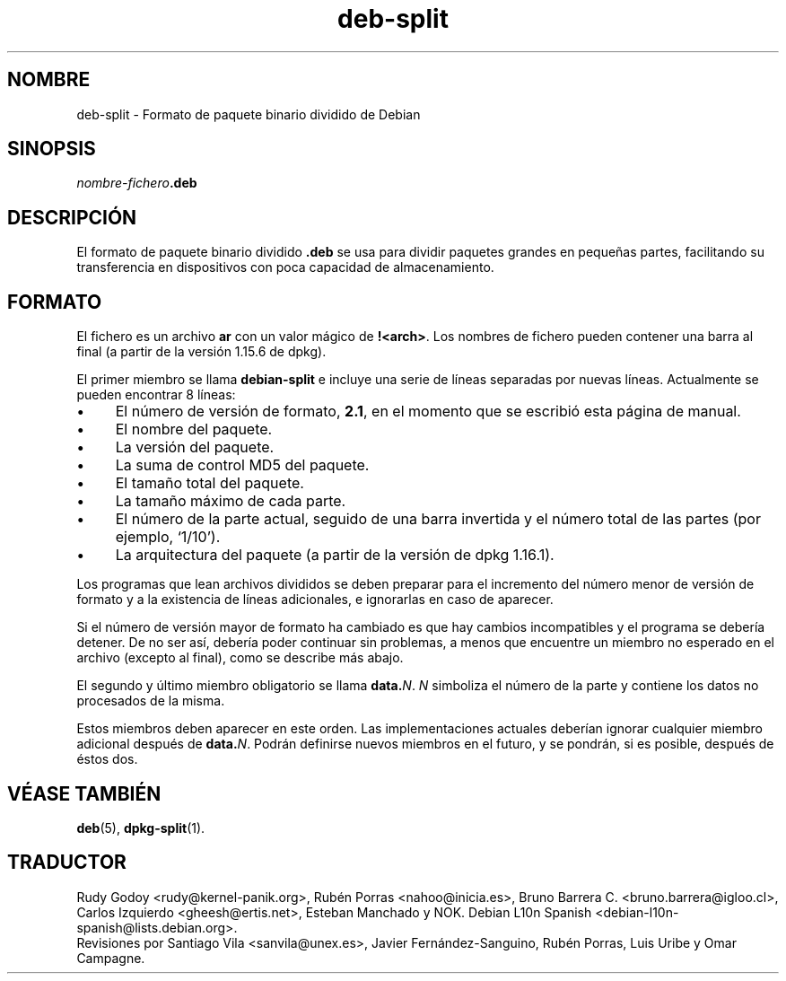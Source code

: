.\" dpkg manual page - deb-split(5)
.\"
.\" Copyright © 2009-2012 Guillem Jover <guillem@debian.org>
.\"
.\" This is free software; you can redistribute it and/or modify
.\" it under the terms of the GNU General Public License as published by
.\" the Free Software Foundation; either version 2 of the License, or
.\" (at your option) any later version.
.\"
.\" This is distributed in the hope that it will be useful,
.\" but WITHOUT ANY WARRANTY; without even the implied warranty of
.\" MERCHANTABILITY or FITNESS FOR A PARTICULAR PURPOSE.  See the
.\" GNU General Public License for more details.
.\"
.\" You should have received a copy of the GNU General Public License
.\" along with this program.  If not, see <https://www.gnu.org/licenses/>.
.
.\"*******************************************************************
.\"
.\" This file was generated with po4a. Translate the source file.
.\"
.\"*******************************************************************
.TH deb\-split 5 2019-03-25 1.19.6 "Herramientas de dpkg"
.nh
.SH NOMBRE
deb\-split \- Formato de paquete binario dividido de Debian
.SH SINOPSIS
\fInombre\-fichero\fP\fB.deb\fP
.SH DESCRIPCI\('ON
El formato de paquete binario dividido \fB.deb\fP se usa para dividir paquetes
grandes en peque\(~nas partes, facilitando su transferencia en dispositivos con
poca capacidad de almacenamiento.
.SH FORMATO
El fichero es un archivo \fBar\fP con un valor m\('agico de
\fB!<arch>\fP. Los nombres de fichero pueden contener una barra al
final (a partir de la versi\('on 1.15.6 de dpkg).
.PP
El primer miembro se llama \fBdebian\-split\fP e incluye una serie de l\('ineas
separadas por nuevas l\('ineas. Actualmente se pueden encontrar 8 l\('ineas:
.IP \(bu 4
El n\('umero de versi\('on de formato, \fB2.1\fP, en el momento que se escribi\('o esta
p\('agina de manual.
.IP \(bu
El nombre del paquete.
.IP \(bu
La versi\('on del paquete.
.IP \(bu
La suma de control MD5 del paquete.
.IP \(bu
El tama\(~no total del paquete.
.IP \(bu
La tama\(~no m\('aximo de cada parte.
.IP \(bu
El n\('umero de la parte actual, seguido de una barra invertida y el n\('umero
total de las partes (por ejemplo, \(oq1/10\(cq).
.IP \(bu
La arquitectura del paquete (a partir de la versi\('on de dpkg 1.16.1).
.PP
Los programas que lean archivos divididos se deben preparar para el
incremento del n\('umero menor de versi\('on de formato y a la existencia de
l\('ineas adicionales, e ignorarlas en caso de aparecer.
.PP
Si el n\('umero de versi\('on mayor de formato ha cambiado es que hay cambios
incompatibles y el programa se deber\('ia detener. De no ser as\('i, deber\('ia poder
continuar sin problemas, a menos que encuentre un miembro no esperado en el
archivo (excepto al final), como se describe m\('as abajo.
.PP
El segundo y \('ultimo miembro obligatorio se llama \fBdata.\fP\fIN\fP. \fIN\fP
simboliza el n\('umero de la parte y contiene los datos no procesados de la
misma.
.PP
Estos miembros deben aparecer en este orden. Las implementaciones actuales
deber\('ian ignorar cualquier miembro adicional despu\('es de \fBdata.\fP\fIN\fP. Podr\('an
definirse nuevos miembros en el futuro, y se pondr\('an, si es posible, despu\('es
de \('estos dos.
.SH "V\('EASE TAMBI\('EN"
\fBdeb\fP(5), \fBdpkg\-split\fP(1).
.SH TRADUCTOR
Rudy Godoy <rudy@kernel\-panik.org>,
Rub\('en Porras <nahoo@inicia.es>,
Bruno Barrera C. <bruno.barrera@igloo.cl>,
Carlos Izquierdo <gheesh@ertis.net>,
Esteban Manchado y
NOK.
Debian L10n Spanish <debian\-l10n\-spanish@lists.debian.org>.
.br
Revisiones por Santiago Vila <sanvila@unex.es>,
Javier Fern\('andez\-Sanguino, Rub\('en Porras,
Luis Uribe y Omar Campagne.
